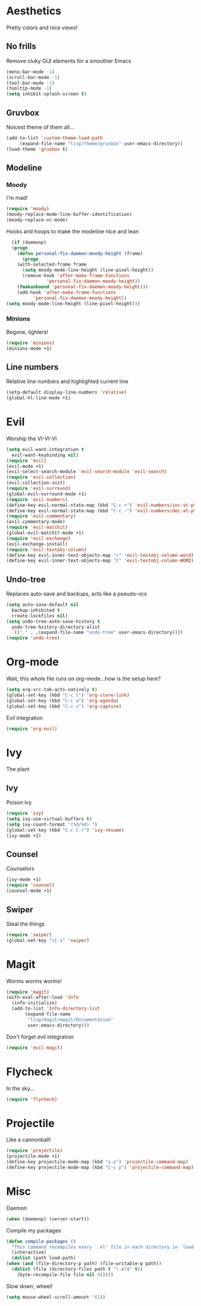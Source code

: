 * Aesthetics
  Pretty colors and nice views!
** No frills
   Remove cluky GUI elements for a smoother Emacs
   #+begin_src emacs-lisp
     (menu-bar-mode -1)
     (scroll-bar-mode -1)
     (tool-bar-mode -1)
     (tooltip-mode -1)
     (setq inhibit-splash-screen t)
   #+end_src
** Gruvbox
   Noicest theme of them all...
   #+begin_src emacs-lisp
     (add-to-list 'custom-theme-load-path
		  (expand-file-name "lisp/theme/gruvbox" user-emacs-directory))
     (load-theme 'gruvbox t)
   #+end_src
** Modeline
*** Moody
    I'm mad!
    #+begin_src emacs-lisp
      (require 'moody)
      (moody-replace-mode-line-buffer-identification)
      (moody-replace-vc-mode)
    #+end_src
    Hooks and hoops to make the modeline nice and lean
    #+begin_src emacs-lisp
      (if (daemonp)
	  (progn
	    (defun personal-fix-daemon-moody-height (frame) 
	      (progn
		(with-selected-frame frame
		  (setq moody-mode-line-height (line-pixel-height))
		  (remove-hook 'after-make-frame-functions
			       'personal-fix-daemon-moody-height))
		(fmakunbound 'personal-fix-daemon-moody-height)))
	    (add-hook 'after-make-frame-functions
		      'personal-fix-daemon-moody-height))
	(setq moody-mode-line-height (line-pixel-height)))
    #+end_src
*** Minions
    Begone, lighters!
    #+begin_src emacs-lisp
      (require 'minions)
      (minions-mode +1)
    #+end_src
** Line numbers
   Relative line numbers and highlighted current line
   #+begin_src emacs-lisp
     (setq-default display-line-numbers 'relative)
     (global-hl-line-mode +1)
   #+end_src
* Evil
  Worship the VI-VI-VI
  #+begin_src emacs-lisp
    (setq evil-want-integration t
	  evil-want-keybinding nil)
    (require 'evil)
    (evil-mode +1)
    (evil-select-search-module 'evil-search-module 'evil-search)
    (require 'evil-collection)
    (evil-collection-init)
    (require 'evil-surround)
    (global-evil-surround-mode +1)
    (require 'evil-numbers)
    (define-key evil-normal-state-map (kbd "C-c +") 'evil-numbers/inc-at-pt)
    (define-key evil-normal-state-map (kbd "C-c -") 'evil-numbers/dec-at-pt)
    (require 'evil-commentary)
    (evil-commentary-mode)
    (require 'evil-matchit)
    (global-evil-matchit-mode +1)
    (require 'evil-exchange)
    (evil-exchange-install)
    (require 'evil-textobj-column)
    (define-key evil-inner-text-objects-map "c" 'evil-textobj-column-word)
    (define-key evil-inner-text-objects-map "C" 'evil-textobj-column-WORD)
  #+end_src
** Undo-tree
   Replaces auto-save and backups, acts like a pseudo-vcs
   #+begin_src emacs-lisp
     (setq auto-save-default nil
	   backup-inhibited t
	   create-lockfiles nil)
     (setq undo-tree-auto-save-history t
	   undo-tree-history-directory-alist
	   `(("." . ,(expand-file-name "undo-tree" user-emacs-directory))))
     (require 'undo-tree)
   #+end_src
* Org-mode
  Wait, this whole file runs on org-mode...how is the setup here?
  #+begin_src emacs-lisp
    (setq org-src-tab-acts-natively t)
    (global-set-key (kbd "C-c l") 'org-store-link)
    (global-set-key (kbd "C-c a") 'org-agenda)
    (global-set-key (kbd "C-c c") 'org-capture)
  #+end_src
  Evil integration
  #+begin_src emacs-lisp
    (require 'org-evil)
  #+end_src
* Ivy
  The plant
** Ivy
   Poison ivy
   #+begin_src emacs-lisp
     (require 'ivy)
     (setq ivy-use-virtual-buffers t)
     (setq ivy-count-format "(%d/%d) ")
     (global-set-key (kbd "C-c C-r") 'ivy-resume)
     (ivy-mode +1)
   #+end_src
** Counsel
   Counselors
   #+begin_src emacs-lisp
     (ivy-mode +1)
     (require 'counsel)
     (counsel-mode +1)
   #+end_src
** Swiper
   Steal the things
   #+begin_src emacs-lisp
     (require 'swiper)
     (global-set-key "\C-s" 'swiper)
   #+end_src
* Magit
  Worms worms worms!
  #+begin_src emacs-lisp
    (require 'magit)
    (with-eval-after-load 'info
      (info-initialize)
      (add-to-list 'Info-directory-list
		   (expand-file-name
		    "lisp/magit/magit/Documentation"
		    user-emacs-directory)))
  #+end_src
  Don't forget evil integration
  #+begin_src emacs-lisp
    (require 'evil-magit)
  #+end_src
* Flycheck
  In the sky...
  #+begin_src emacs-lisp
    (require 'flycheck)
  #+end_src
* Projectile
  Like a cannonball!
  #+begin_src emacs-lisp
    (require 'projectile)
    (projectile-mode +1)
    (define-key projectile-mode-map (kbd "s-p") 'projectile-command-map)
    (define-key projectile-mode-map (kbd "C-c p") 'projectile-command-map)
  #+end_src
* Misc
  Daemon
  #+begin_src emacs-lisp
    (when (daemonp) (server-start))
  #+end_src
  Compile my packages
  #+begin_src emacs-lisp
    (defun compile-packages ()
      "This command recompiles every `.el' file in each directory in `load-path' (but not their subdirectories) that needs recompilation.  A file needs recompilation if a `.elc' file exists but is older than the `.el' file.  When a `.el' file has no corresponding `.elc' file, it compiles them.  The returned value is unpredictable."
      (interactive)
      (dolist (path load-path)
	(when (and (file-directory-p path) (file-writable-p path))
	  (dolist (file (directory-files path t "\.el$" t))
	    (byte-recompile-file file nil 0)))))
  #+end_src
  Slow down, wheel!
  #+begin_src emacs-lisp
    (setq mouse-wheel-scroll-amount '(1))
  #+end_src
